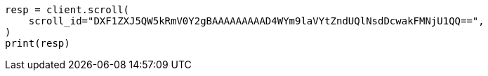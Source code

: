 // This file is autogenerated, DO NOT EDIT
// search/scroll-api.asciidoc:35

[source, python]
----
resp = client.scroll(
    scroll_id="DXF1ZXJ5QW5kRmV0Y2gBAAAAAAAAAD4WYm9laVYtZndUQlNsdDcwakFMNjU1QQ==",
)
print(resp)
----
